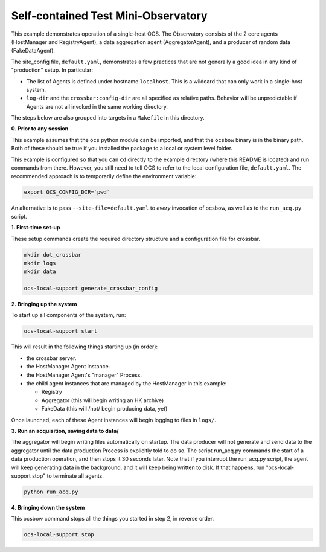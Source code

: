 Self-contained Test Mini-Observatory
====================================

This example demonstrates operation of a single-host OCS.  The
Observatory consists of the 2 core agents (HostManager and
RegistryAgent), a data aggregation agent (AggregatorAgent), and a
producer of random data (FakeDataAgent).

The site_config file, ``default.yaml``, demonstrates a few practices
that are not generally a good idea in any kind of "production" setup.
In particular:

- The list of Agents is defined under hostname ``localhost``.  This is
  a wildcard that can only work in a single-host system.
- ``log-dir`` and the ``crossbar:config-dir`` are
  all specified as relative paths.  Behavior will be unpredictable if
  Agents are not all invoked in the same working directory.

The steps below are also grouped into targets in a ``Makefile`` in
this directory.


**0. Prior to any session**

This example assumes that the ``ocs`` python module can be imported,
and that the ``ocsbow`` binary is in the binary path.  Both of these
should be true if you installed the package to a local or system level
folder.

This example is configured so that you can ``cd`` directly to the
example directory (where this README is located) and run commands from
there.  However, you still need to tell OCS to refer to the local
configuration file, ``default.yaml``.  The recommended approach is to
temporarily define the environment variable:

.. code-block:: shell

   export OCS_CONFIG_DIR=`pwd`

An alternative is to pass ``--site-file=default.yaml`` to *every*
invocation of ocsbow, as well as to the ``run_acq.py`` script.


**1. First-time set-up**

These setup commands create the required directory structure and a
configuration file for crossbar.

.. code-block:: shell

   mkdir dot_crossbar
   mkdir logs
   mkdir data

   ocs-local-support generate_crossbar_config


**2. Bringing up the system**

To start up all components of the system, run:

.. code-block:: shell

   ocs-local-support start

This will result in the following things starting up (in order):

- the crossbar server.
- the HostManager Agent instance.
- the HostManager Agent's "manager" Process.
- the child agent instances that are managed by the HostManager in this
  example:

  - Registry
  - Aggregator (this will begin writing an HK archive)
  - FakeData (this will /not/ begin producing data, yet)


Once launched, each of these Agent instances will begin logging to
files in ``logs/``.

**3. Run an acquisition, saving data to data/**

The aggregator will begin writing files automatically on startup.  The
data producer will not generate and send data to the aggregator until
the data production Process is explicitly told to do so.  The script
run_acq.py commands the start of a data production operation, and then
stops it 30 seconds later.  Note that if you interrupt the run_acq.py
script, the agent will keep generating data in the background, and it
will keep being written to disk.  If that happens, run
"ocs-local-support stop" to terminate all agents.

.. code-block:: shell

   python run_acq.py

**4. Bringing down the system**

This ocsbow command stops all the things you started in step 2, in
reverse order.

.. code-block:: shell

   ocs-local-support stop
